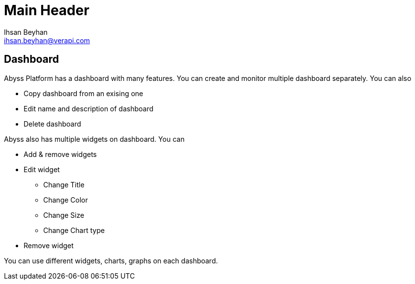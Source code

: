 Main Header
===========
:Author:    Ihsan Beyhan
:Email:     ihsan.beyhan@verapi.com
:Date:      17/01/2019
:Revision:  22/01/2019


== Dashboard

Abyss Platform has a dashboard with many features.
You can create and monitor multiple dashboard separately. You can also

* Copy dashboard from an exising one
* Edit name and description of dashboard
* Delete dashboard


Abyss also has multiple widgets on dashboard.
You can 

* Add & remove widgets
* Edit widget
** Change Title
** Change Color
** Change Size
** Change Chart type
* Remove widget



You can use different widgets, charts, graphs on each dashboard.
